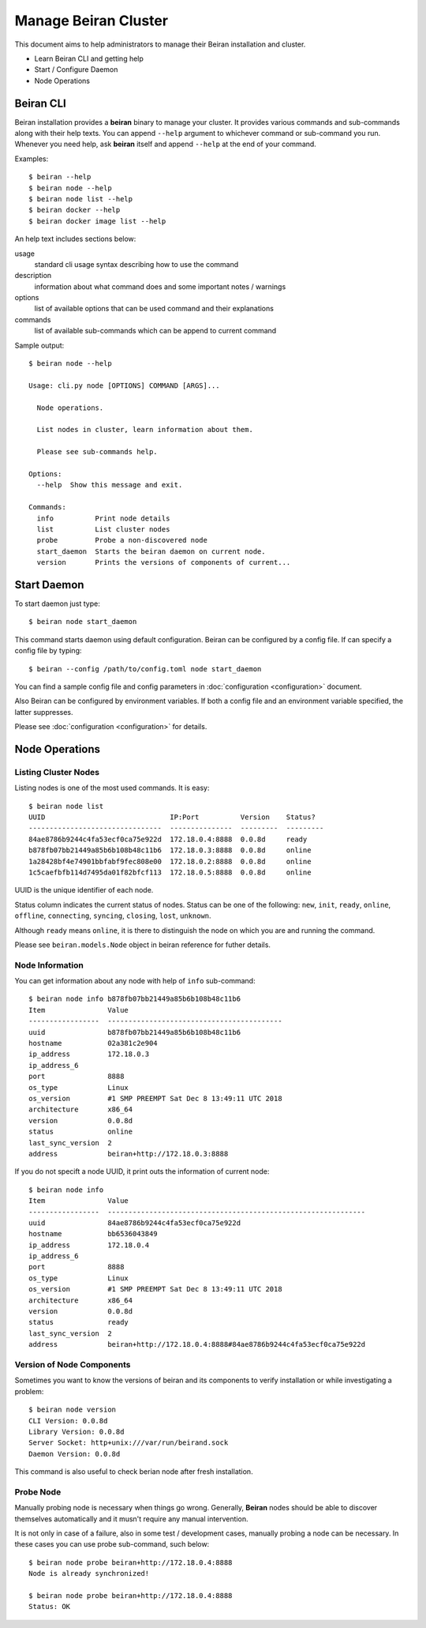 =====================
Manage Beiran Cluster
=====================

This document aims to help administrators to manage their Beiran
installation and cluster.

- Learn Beiran CLI and getting help
- Start / Configure Daemon
- Node Operations

Beiran CLI
----------
Beiran installation provides a **beiran** binary to manage
your cluster. It provides various commands and sub-commands along with
their help texts. You can append ``--help`` argument to whichever command
or sub-command you run. Whenever you need help, ask **beiran** itself and
append ``--help`` at the end of your command.

Examples::

    $ beiran --help
    $ beiran node --help
    $ beiran node list --help
    $ beiran docker --help
    $ beiran docker image list --help

An help text includes sections below:

usage
    standard cli usage syntax describing how to use the command

description
    information about what command does and some important notes / warnings

options
    list of available options that can be used command and their explanations

commands
    list of available sub-commands which can be append to current command


Sample output::

    $ beiran node --help

    Usage: cli.py node [OPTIONS] COMMAND [ARGS]...

      Node operations.

      List nodes in cluster, learn information about them.

      Please see sub-commands help.

    Options:
      --help  Show this message and exit.

    Commands:
      info          Print node details
      list          List cluster nodes
      probe         Probe a non-discovered node
      start_daemon  Starts the beiran daemon on current node.
      version       Prints the versions of components of current...


Start Daemon
------------
To start daemon just type::

    $ beiran node start_daemon

This command starts daemon using default configuration. Beiran can be
configured by a config file. If can specify a config file by typing::

    $ beiran --config /path/to/config.toml node start_daemon

You can find a sample config file and config parameters in
:doc:`configuration <configuration>` document.

Also Beiran can be configured by environment variables. If both a config
file and an environment variable specified, the latter suppresses.

Please see :doc:`configuration <configuration>` for details.

Node Operations
---------------

Listing Cluster Nodes
+++++++++++++++++++++
Listing nodes is one of the most used commands. It is easy::

    $ beiran node list
    UUID                              IP:Port          Version    Status?
    --------------------------------  ---------------  ---------  ---------
    84ae8786b9244c4fa53ecf0ca75e922d  172.18.0.4:8888  0.0.8d     ready
    b878fb07bb21449a85b6b108b48c11b6  172.18.0.3:8888  0.0.8d     online
    1a28428bf4e74901bbfabf9fec808e00  172.18.0.2:8888  0.0.8d     online
    1c5caefbfb114d7495da01f82bfcf113  172.18.0.5:8888  0.0.8d     online
    

UUID is the unique identifier of each node.

Status column indicates the current status of nodes. Status can be one of the
following: ``new``, ``init``, ``ready``, ``online``, ``offline``, ``connecting``,
``syncing``, ``closing``, ``lost``, ``unknown``.

Although ``ready`` means ``online``, it is there to distinguish the node on which 
you are and running the command.

Please see ``beiran.models.Node`` object in beiran reference for futher details.

Node Information
++++++++++++++++
You can get information about any node with help of ``info`` sub-command::
    
    $ beiran node info b878fb07bb21449a85b6b108b48c11b6
    Item               Value
    -----------------  ------------------------------------------
    uuid               b878fb07bb21449a85b6b108b48c11b6
    hostname           02a381c2e904
    ip_address         172.18.0.3
    ip_address_6
    port               8888
    os_type            Linux
    os_version         #1 SMP PREEMPT Sat Dec 8 13:49:11 UTC 2018
    architecture       x86_64
    version            0.0.8d
    status             online
    last_sync_version  2
    address            beiran+http://172.18.0.3:8888
    
If you do not specift a node UUID, it print outs the information of current node::

    $ beiran node info
    Item               Value
    -----------------  --------------------------------------------------------------
    uuid               84ae8786b9244c4fa53ecf0ca75e922d
    hostname           bb6536043849
    ip_address         172.18.0.4
    ip_address_6
    port               8888
    os_type            Linux
    os_version         #1 SMP PREEMPT Sat Dec 8 13:49:11 UTC 2018
    architecture       x86_64
    version            0.0.8d
    status             ready
    last_sync_version  2
    address            beiran+http://172.18.0.4:8888#84ae8786b9244c4fa53ecf0ca75e922d


Version of Node Components
++++++++++++++++++++++++++
Sometimes you want to know the versions of beiran and its components to
verify installation or while investigating a problem::

    $ beiran node version
    CLI Version: 0.0.8d
    Library Version: 0.0.8d
    Server Socket: http+unix:///var/run/beirand.sock
    Daemon Version: 0.0.8d

This command is also useful to check berian node after fresh installation.

Probe Node
++++++++++
Manually probing node is necessary when things go wrong. Generally, **Beiran**
nodes should be able to discover themselves automatically and it musn't require
any manual intervention.

It is not only in case of a failure, also in some test / development cases,
manually probing a node can be necessary. In these cases you can use probe
sub-command, such below::

    $ beiran node probe beiran+http://172.18.0.4:8888
    Node is already synchronized!

    $ beiran node probe beiran+http://172.18.0.4:8888
    Status: OK

